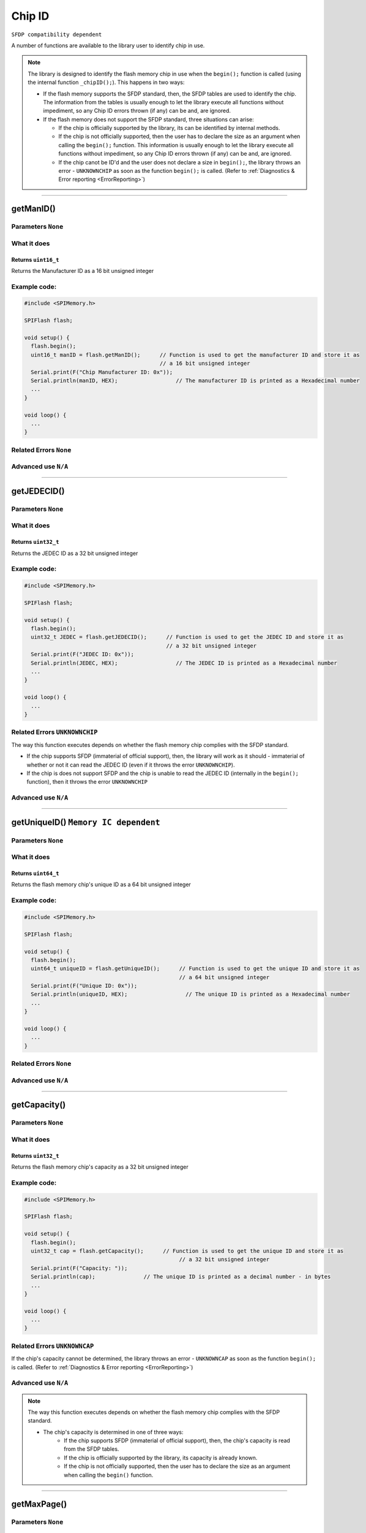 .. _ChipID:

.. default-domain:: cpp
.. highlight:: cpp
  :linenothreshold: 4

####################################################
Chip ID
####################################################

``SFDP compatibility dependent``

A number of functions are available to the library user to identify chip in use.

.. note::

  The library is designed to identify the flash memory chip in use when the ``begin();`` function is called (using the internal function ``_chipID();``). This happens in two ways:

  * If the flash memory supports the SFDP standard, then, the SFDP tables are used to identify the chip. The information from the tables is usually enough to let the library execute all functions without impediment, so any Chip ID errors thrown (if any) can be and, are ignored.

  * If the flash memory does not support the SFDP standard, three situations can arise:

    * If the chip is officially supported by the library, its can be identified by internal methods.
    * If the chip is not officially supported, then the user has to declare the size as an argument when calling the ``begin();`` function. This information is usually enough to let the library execute all functions without impediment, so any Chip ID errors thrown (if any) can be and, are ignored.
    * If the chip canot be ID'd and the user does not declare a size in ``begin();``, the library throws an error - ``UNKNOWNCHIP`` as soon as the function ``begin();`` is called. (Refer to  :ref:`Diagnostics & Error reporting <ErrorReporting>`)

--------------------------------------------------

*******************************************************************
getManID()
*******************************************************************
.. cpp:function:: uint16_t getManID(void)

Parameters ``None``
----------------------------

What it does
------------
Returns ``uint16_t``
~~~~~~~~~~~~~~~~~~~~~~
Returns the Manufacturer ID as a 16 bit unsigned integer


Example code:
---------------------

.. code-block:: cpp

  #include <SPIMemory.h>

  SPIFlash flash;

  void setup() {
    flash.begin();
    uint16_t manID = flash.getManID();      // Function is used to get the manufacturer ID and store it as
                                            // a 16 bit unsigned integer
    Serial.print(F("Chip Manufacturer ID: 0x"));
    Serial.println(manID, HEX);                  // The manufacturer ID is printed as a Hexadecimal number
    ...
  }

  void loop() {
    ...
  }

Related Errors ``None``
----------------------------

Advanced use ``N/A``
----------------------------

------------------------------------------

.. _getJEDECID():

*******************************************************************
getJEDECID()
*******************************************************************
.. cpp:function:: uint32_t getJEDECID(void)

Parameters ``None``
----------------------------

What it does
-------------
Returns ``uint32_t``
~~~~~~~~~~~~~~~~~~~~~~
Returns the JEDEC ID as a 32 bit unsigned integer


Example code:
---------------------

.. code-block:: cpp

  #include <SPIMemory.h>

  SPIFlash flash;

  void setup() {
    flash.begin();
    uint32_t JEDEC = flash.getJEDECID();      // Function is used to get the JEDEC ID and store it as
                                              // a 32 bit unsigned integer
    Serial.print(F("JEDEC ID: 0x"));
    Serial.println(JEDEC, HEX);                  // The JEDEC ID is printed as a Hexadecimal number
    ...
  }

  void loop() {
    ...
  }

Related Errors ``UNKNOWNCHIP``
-------------------------------
The way this function executes depends on whether the flash memory chip complies with the SFDP standard.

* If the chip supports SFDP (immaterial of official support), then, the library will work as it should - immaterial of whether or not it can read the JEDEC ID (even if it throws the error ``UNKNOWNCHIP``).
* If the chip is does not support SFDP and the chip is unable to read the JEDEC ID (internally in the ``begin();`` function), then it throws the error ``UNKNOWNCHIP``

Advanced use ``N/A``
----------------------------

------------------------------------------

*******************************************************************
getUniqueID()  ``Memory IC dependent``
*******************************************************************
.. cpp:function:: uint64_t getUniqueID(void)

Parameters ``None``
----------------------------

What it does
-------------
Returns ``uint64_t``
~~~~~~~~~~~~~~~~~~~~~~
Returns the flash memory chip's unique ID as a 64 bit unsigned integer


Example code:
---------------------

.. code-block:: cpp

  #include <SPIMemory.h>

  SPIFlash flash;

  void setup() {
    flash.begin();
    uint64_t uniqueID = flash.getUniqueID();      // Function is used to get the unique ID and store it as
                                                  // a 64 bit unsigned integer
    Serial.print(F("Unique ID: 0x"));
    Serial.println(uniqueID, HEX);                  // The unique ID is printed as a Hexadecimal number
    ...
  }

  void loop() {
    ...
  }

Related Errors ``None``
----------------------------

Advanced use ``N/A``
----------------------------

------------------------------------------

.. _getCapacity():

*******************************************************************
getCapacity()
*******************************************************************
.. cpp:function:: uint32_t getCapacity(void)

Parameters ``None``
----------------------------

What it does
-------------
Returns ``uint32_t``
~~~~~~~~~~~~~~~~~~~~~~
Returns the flash memory chip's capacity as a 32 bit unsigned integer


Example code:
---------------------

.. code-block:: cpp

  #include <SPIMemory.h>

  SPIFlash flash;

  void setup() {
    flash.begin();
    uint32_t cap = flash.getCapacity();      // Function is used to get the unique ID and store it as
                                                  // a 32 bit unsigned integer
    Serial.print(F("Capacity: "));
    Serial.println(cap);               // The unique ID is printed as a decimal number - in bytes
    ...
  }

  void loop() {
    ...
  }

Related Errors  ``UNKNOWNCAP``
-------------------------------
If the chip's capacity cannot be determined, the library throws an error - ``UNKNOWNCAP`` as soon as the function ``begin();`` is called. (Refer to  :ref:`Diagnostics & Error reporting <ErrorReporting>`)

Advanced use ``N/A``
----------------------------


.. note::

  The way this function executes depends on whether the flash memory chip complies with the SFDP standard.

  * The chip's capacity is determined in one of three ways:
      * If the chip supports SFDP (immaterial of official support), then, the chip's capacity is read from the SFDP tables.
      * If the chip is officially supported by the library, its capacity is already known.
      * If the chip is not officially supported, then the user has to declare the size as an argument when calling the ``begin()`` function.

------------------------------------------

*******************************************************************
getMaxPage()
*******************************************************************
.. cpp:function:: uint32_t getMaxPage(void)

Parameters ``None``
----------------------------

What it does
-------------
Returns ``uint32_t``
~~~~~~~~~~~~~~~~~~~~~~
Returns the number of physical `pages` in the flash memory as a 32 bit unsigned integer


Example code:
---------------------

.. code-block:: cpp

  #include <SPIMemory.h>

  SPIFlash flash;

  void setup() {
    flash.begin();
    uint32_t maxPage = flash.getMaxPage();  // Function is used to get the number of pages and store it as
                                            // a 32 bit unsigned integer
    Serial.print(F("Maximum pages: "));
    Serial.println(maxPage);                  // The number of pages is printed
    ...
  }

  void loop() {
    ...
  }

Related Errors ``None``
----------------------------

Advanced use ``N/A``
----------------------------

.. note::

  The way this function executes depends on whether the flash memory chip complies with the SFDP standard.

  * If the chip supports SFDP, then, the chip's capacity and page size (in bytes) are read from the SFDP tables.

  * If the chip does not support SFDP, then the chip's capacity is determined in one of two ways (refer to the note in :ref:`getCapacity()`). The pagesize uses the default (and most common) value of 256 bytes per page.

------------------------------------------
